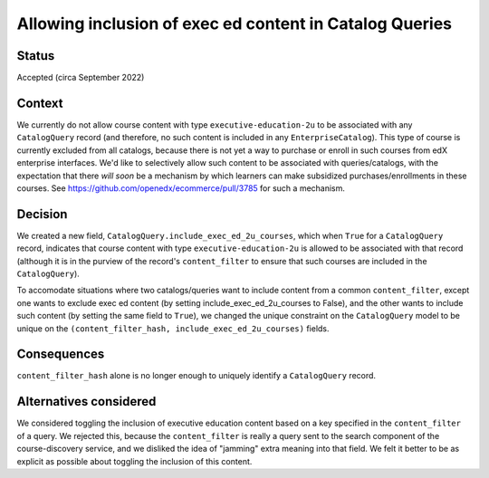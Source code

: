 Allowing inclusion of exec ed content in Catalog Queries
========================================================

Status
------

Accepted (circa September 2022)

Context
-------

We currently do not allow course content with type ``executive-education-2u`` to be associated
with any ``CatalogQuery`` record (and therefore, no such content is included in any ``EnterpriseCatalog``).
This type of course is currently excluded from all catalogs, because there is not yet a
way to purchase or enroll in such courses from edX enterprise interfaces.
We'd like to selectively allow such content to be associated with queries/catalogs, with
the expectation that there *will soon* be a mechanism by which learners can make
subsidized purchases/enrollments in these courses.  See https://github.com/openedx/ecommerce/pull/3785 for
such a mechanism.

Decision
--------

We created a new field, ``CatalogQuery.include_exec_ed_2u_courses``, which when ``True`` for
a ``CatalogQuery`` record, indicates that course content with type ``executive-education-2u``
is allowed to be associated with that record (although it is in the purview of the record's ``content_filter``
to ensure that such courses are included in the ``CatalogQuery``).

To accomodate situations where two catalogs/queries want to include content from a common
``content_filter``, except one wants to exclude exec ed content (by setting include_exec_ed_2u_courses to False),
and the other wants to include such content (by setting the same field to ``True``), we changed
the unique constraint on the ``CatalogQuery`` model to be unique on the
``(content_filter_hash, include_exec_ed_2u_courses)`` fields.

Consequences
------------

``content_filter_hash`` alone is no longer enough to uniquely identify a ``CatalogQuery`` record.

Alternatives considered
-----------------------

We considered toggling the inclusion of executive education content based on a key
specified in the ``content_filter`` of a query.  We rejected this, because the ``content_filter``
is really a query sent to the search component of the course-discovery service, and we
disliked the idea of "jamming" extra meaning into that field.  We felt
it better to be as explicit as possible about toggling the inclusion of this content.
